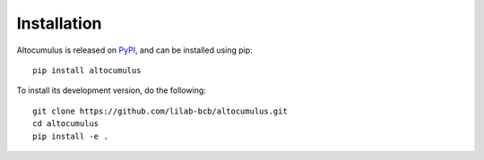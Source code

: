 Installation
==============

Altocumulus is released on PyPI_, and can be installed using pip::

   pip install altocumulus

To install its development version, do the following::

    git clone https://github.com/lilab-bcb/altocumulus.git
    cd altocumulus
    pip install -e .


.. _PyPI: https://pypi.org
